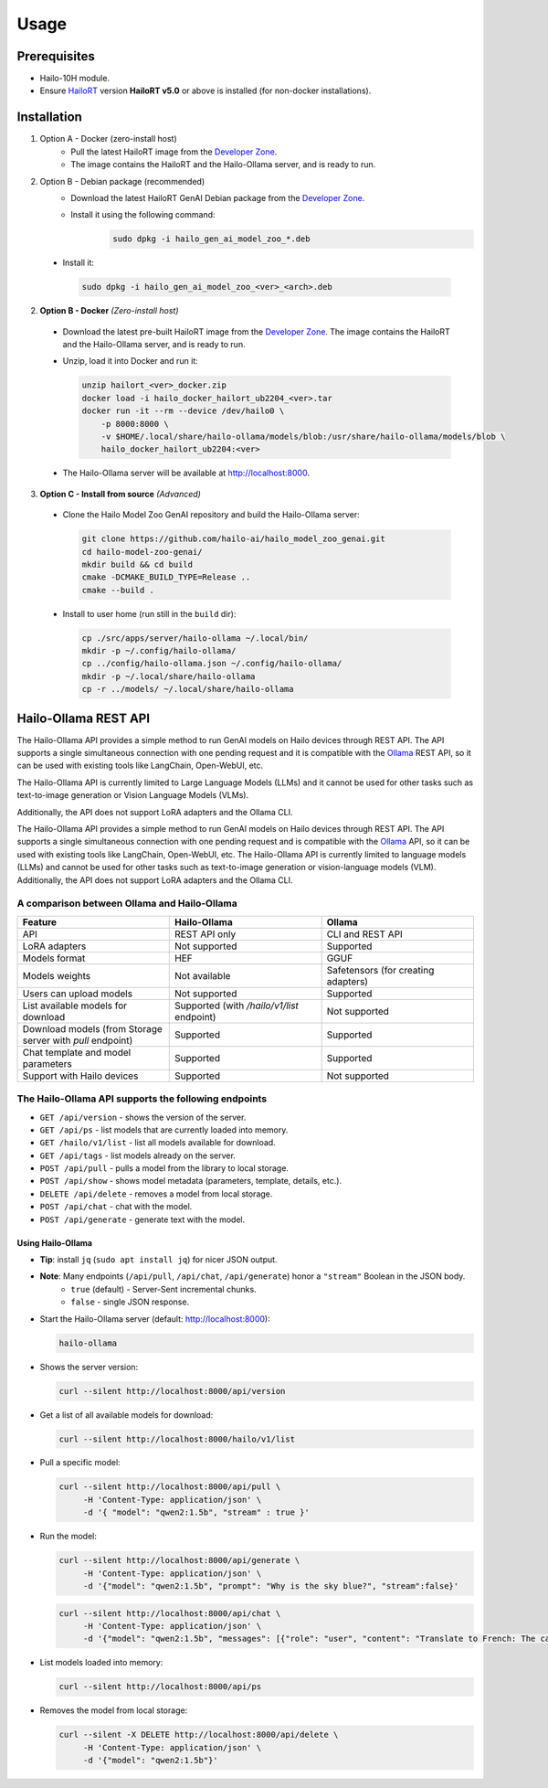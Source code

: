 Usage
=====

Prerequisites
-------------

* Hailo-10H module.
* Ensure  `HailoRT <https://github.com/hailo-ai/hailort>`__ version **HailoRT v5.0** or above is installed (for non-docker installations).


Installation
------------

#. Option A - Docker (zero-install host)
    * Pull the latest HailoRT image from the `Developer Zone <https://hailo.ai/developer-zone/>`_.
    * The image contains the HailoRT and the Hailo-Ollama server, and is ready to run.

#. Option B - Debian package (recommended)
    * Download the latest HailoRT GenAI Debian package from the `Developer Zone <https://hailo.ai/developer-zone/>`_.
    * Install it using the following command:
        .. code-block::

             sudo dpkg -i hailo_gen_ai_model_zoo_*.deb

  * Install it:

    .. code-block::

      sudo dpkg -i hailo_gen_ai_model_zoo_<ver>_<arch>.deb

2. **Option B - Docker** *(Zero-install host)*

  * Download the latest pre-built HailoRT image from the `Developer Zone <https://hailo.ai/developer-zone/>`__. The image contains the HailoRT and the Hailo-Ollama server, and is ready to run.

  * Unzip, load it into Docker and run it:

    .. code-block::

      unzip hailort_<ver>_docker.zip
      docker load -i hailo_docker_hailort_ub2204_<ver>.tar
      docker run -it --rm --device /dev/hailo0 \
          -p 8000:8000 \
          -v $HOME/.local/share/hailo-ollama/models/blob:/usr/share/hailo-ollama/models/blob \
          hailo_docker_hailort_ub2204:<ver>

  * The Hailo-Ollama server will be available at http://localhost:8000.


3. **Option C - Install from source** *(Advanced)*

  * Clone the Hailo Model Zoo GenAI repository and build the Hailo-Ollama server:

    .. code-block::

      git clone https://github.com/hailo-ai/hailo_model_zoo_genai.git
      cd hailo-model-zoo-genai/
      mkdir build && cd build
      cmake -DCMAKE_BUILD_TYPE=Release ..
      cmake --build .

  * Install to user home (run still in the ``build`` dir):

    .. code-block::

      cp ./src/apps/server/hailo-ollama ~/.local/bin/
      mkdir -p ~/.config/hailo-ollama/
      cp ../config/hailo-ollama.json ~/.config/hailo-ollama/
      mkdir -p ~/.local/share/hailo-ollama
      cp -r ../models/ ~/.local/share/hailo-ollama


Hailo-Ollama REST API
---------------------

The Hailo-Ollama API provides a simple method to run GenAI models on Hailo devices through REST API. The API supports a single simultaneous connection with one pending request and it is compatible with the `Ollama <https://github.com/ollama/ollama>`__ REST API, so it can be used with existing tools like LangChain, Open-WebUI, etc.

The Hailo-Ollama API is currently limited to Large Language Models (LLMs) and it cannot be used for other tasks such as text-to-image generation or Vision Language Models (VLMs).

Additionally, the API does not support LoRA adapters and the Ollama CLI.

The Hailo-Ollama API provides a simple method to run GenAI models on Hailo devices through REST API. The API supports a single simultaneous connection with one pending request and is compatible with the `Ollama <https://github.com/ollama/ollama>`_ API, so it can be used with existing tools like LangChain, Open-WebUI, etc.
The Hailo-Ollama API is currently limited to language models (LLMs) and cannot be used for other tasks such as text-to-image generation or vision-language models (VLM). Additionally, the API does not support LoRA adapters and the Ollama CLI.

A comparison between Ollama and Hailo-Ollama
~~~~~~~~~~~~~~~~~~~~~~~~~~~~~~~~~~~~~~~~~~~~

.. list-table::
    :widths: 50 50 50
    :header-rows: 1

    * - Feature
      - Hailo-Ollama
      - Ollama
    * - API
      - REST API only
      - CLI and REST API
    * - LoRA adapters
      - Not supported
      - Supported
    * - Models format
      - HEF
      - GGUF
    * - Models weights
      - Not available
      - Safetensors (for creating adapters)
    * - Users can upload models
      - Not supported
      - Supported
    * - List available models for download
      - Supported (with `/hailo/v1/list` endpoint)
      - Not supported
    * - Download models (from Storage server with `pull` endpoint)
      - Supported
      - Supported
    * - Chat template and model parameters
      - Supported
      - Supported
    * - Support with Hailo devices
      - Supported
      - Not supported


The Hailo-Ollama API supports the following endpoints
~~~~~~~~~~~~~~~~~~~~~~~~~~~~~~~~~~~~~~~~~~~~~~~~~~~~~

* ``GET /api/version`` - shows the version of the server.

* ``GET /api/ps`` - list models that are currently loaded into memory.

* ``GET /hailo/v1/list`` - list all models available for download.
* ``GET /api/tags`` - list models already on the server.
* ``POST /api/pull`` - pulls a model from the library to local storage.
* ``POST /api/show`` - shows model metadata (parameters, template, details, etc.).
* ``DELETE /api/delete`` - removes a model from local storage.

* ``POST /api/chat`` - chat with the model.
* ``POST /api/generate`` - generate text with the model.


Using Hailo-Ollama
^^^^^^^^^^^^^^^^^^

* **Tip**: install ``jq`` (``sudo apt install jq``) for nicer JSON output.

* **Note**: Many endpoints (``/api/pull``, ``/api/chat``, ``/api/generate``) honor a ``"stream"`` Boolean in the JSON body.
    * ``true``  (default) - Server-Sent incremental chunks.
    * ``false`` - single JSON response.

* Start the Hailo-Ollama server (default: http://localhost:8000):

  .. code-block::

    hailo-ollama

* Shows the server version:

  .. code-block::

    curl --silent http://localhost:8000/api/version

* Get a list of all available models for download:

  .. code-block::

    curl --silent http://localhost:8000/hailo/v1/list

* Pull a specific model:

  .. code-block::

    curl --silent http://localhost:8000/api/pull \
         -H 'Content-Type: application/json' \
         -d '{ "model": "qwen2:1.5b", "stream" : true }'

* Run the model:

  .. code-block::

    curl --silent http://localhost:8000/api/generate \
         -H 'Content-Type: application/json' \
         -d '{"model": "qwen2:1.5b", "prompt": "Why is the sky blue?", "stream":false}'

  .. code-block::

    curl --silent http://localhost:8000/api/chat \
         -H 'Content-Type: application/json' \
         -d '{"model": "qwen2:1.5b", "messages": [{"role": "user", "content": "Translate to French: The cat is on the table."}]}'

* List models loaded into memory:

  .. code-block::

    curl --silent http://localhost:8000/api/ps

* Removes the model from local storage:

  .. code-block::

    curl --silent -X DELETE http://localhost:8000/api/delete \
         -H 'Content-Type: application/json' \
         -d '{"model": "qwen2:1.5b"}'
